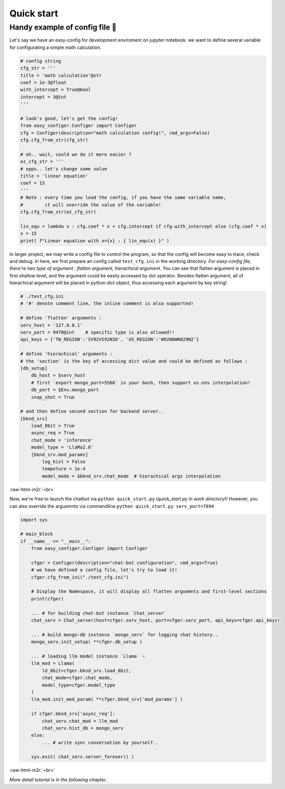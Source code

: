 .. role:: raw-html-m2r(raw)
   :format: html


Quick start 
============

Handy example of config file 🥂
~~~~~~~~~~~~~~~~~~~~~~~~~~~~~~~~~~~~

Let's say we have an easy-config for development enviroment on jupyter notebook. we want to define several variable for configurating a simple math calculation.

.. code-block:: python

   # config string
   cfg_str = '''
   title = 'math calculation'@str
   coef = 1e-3@float
   with_intercept = True@bool
   intercept = 3@int
   '''

   # look's good, let's get the config!
   from easy_configer.Configer import Configer
   cfg = Configer(description="math calculation config!", cmd_args=False)
   cfg.cfg_from_str(cfg_str)

   # oh.. wait, could we do it more easier ?
   ez_cfg_str = '''
   # opps.. let's change some value
   title = 'linear equation'
   coef = 15        
   '''
   # Note : every time you load the config, if you have the same variable name, 
   #        it will override the value of the variable!
   cfg.cfg_from_str(ez_cfg_str)

   lin_equ = lambda x : cfg.coef * x + cfg.intercept if cfg.with_intercept else (cfg.coef * x)
   x = 15
   print( f"Linear equation with x={x} : { lin_equ(x) }" )



In larger project, we may write a config file to control the program, so that the config will become easy to trace, check and debug. In here, we first prepare an config called ``test_cfg.ini`` in the working directory.
*For easy-config file, there're two type of argument : flatten argument, hierachical argument.* You can see that flatten argument is placed in first shallow level, and the argument could be easily accessed by dot operator. Besides flatten argument, all of hierachical argument will be placed in python dict object, thus accessing each argument by key string! 

.. code-block:: ini

   # ./test_cfg.ini
   # '#' denote comment line, the inline comment is also supported!

   # define 'flatten' arguments :
   serv_host = '127.0.0.1'  
   serv_port = 9478@int    # specific type is also allowed!!
   api_keys = {'TW_REGION':'SV92VS92N20', 'US_REGION':'W92N8WN029N2'}

   # define 'hierachical' arguments :
   # the 'section' is the key of accessing dict value and could be defined as follows :
   [db_setup]
       db_host = $serv_host
       # first `export mongo_port=5566` in your bash, then support os.env interpolation!
       db_port = $Env.mongo_port  
       snap_shot = True

   # and then define second section for backend server..
   [bknd_srv]
       load_8bit = True
       async_req = True
       chat_mode = 'inference'
       model_type = 'LlaMa2.0'
       [bknd_srv.mod_params]
           log_hist = False
           tempeture = 1e-4
           model_mode = $bknd_srv.chat_mode  # hierachical args interpolation


:raw-html-m2r:`<br>`

Now, we're free to launch the chatbot via ``python quick_start.py`` (\ *quick_start.py in work directory*\ )!
However, you can also override the arguemnts via commendline ``python quick_start.py serv_port=7894``

.. code-block:: python

   import sys

   # main_block 
   if __name__ == "__main__":
       from easy_configer.Configer import Configer

       cfger = Configer(description="chat-bot configuration", cmd_args=True)
       # we have defined a config file, let's try to load it!
       cfger.cfg_from_ini("./test_cfg.ini")

       # Display the Namespace, it will display all flatten arguemnts and first-level sections
       print(cfger)

       ... # for building chat-bot instance `Chat_server`
       chat_serv = Chat_server(host=cfger.serv_host, port=cfger.serv_port, api_keys=cfger.api_keys)

       ... # build mongo-db instance `mongo_serv` for logging chat history..
       mongo_serv.init_setup( **cfger.db_setup )

       ... # loading llm model instance `Llama` ~
       llm_mod = Llama(
           ld_8bit=cfger.bknd_srv.load_8bit, 
           chat_mode=cfger.chat_mode, 
           model_type=cfger.model_type
       )
       llm_mod.init_mod_param( **cfger.bknd_srv['mod_params'] )

       if cfger.bknd_srv['async_req']:
           chat_serv.chat_mod = llm_mod
           chat_serv.hist_db = mongo_serv
       else:
           ... # write sync conversation by yourself..

       sys.exit( chat_serv.server_forever() )


:raw-html-m2r:`<br>`

*More detail tutorial is in the following chapter..*
